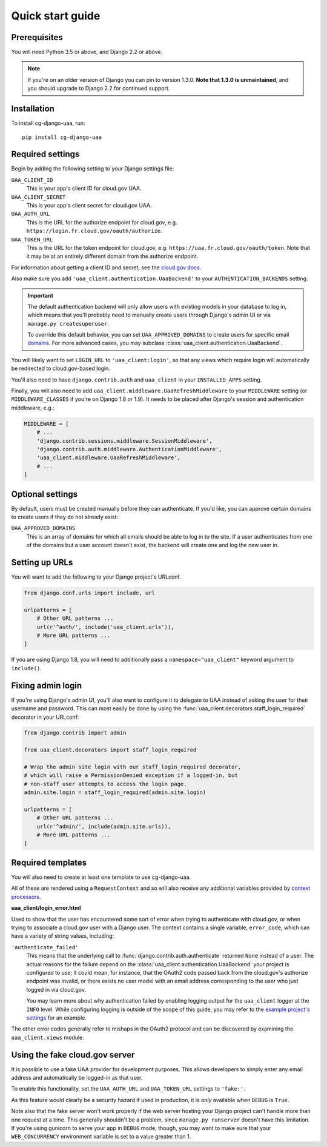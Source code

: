 Quick start guide
=================

Prerequisites
~~~~~~~~~~~~~

You will need Python 3.5 or above, and Django 2.2 or above.

.. Note::
    If you're on an older version of Django you can pin to version 1.3.0.
    **Note that 1.3.0 is unmaintained**, and you should upgrade
    to Django 2.2 for continued support.

Installation
~~~~~~~~~~~~

To install cg-django-uaa, run::

    pip install cg-django-uaa

Required settings
~~~~~~~~~~~~~~~~~

Begin by adding the following setting to your Django settings file:

``UAA_CLIENT_ID``
    This is your app's client ID for cloud.gov UAA.

``UAA_CLIENT_SECRET``
    This is your app's client secret for cloud.gov UAA.

``UAA_AUTH_URL``
    This is the URL for the authorize endpoint for cloud.gov, e.g.
    ``https://login.fr.cloud.gov/oauth/authorize``.

``UAA_TOKEN_URL``
    This is the URL for the token endpoint for cloud.gov, e.g.
    ``https://uaa.fr.cloud.gov/oauth/token``. Note that it may
    be at an entirely different domain from the authorize endpoint.

For information about getting a client ID and secret, see the `cloud.gov
docs <https://cloud.gov/docs/services/cloud-gov-identity-provider/>`_.

Also make sure you add ``'uaa_client.authentication.UaaBackend'`` to
your ``AUTHENTICATION_BACKENDS`` setting.

.. important::

    The default authentication backend will only allow users with existing
    models in your database to log in, which means that you'll probably
    need to manually create users through Django's admin UI or via
    ``manage.py createsuperuser``.

    To override this default behavior, you can set ``UAA_APPROVED_DOMAINS`` to
    create users for specific email domains_. For more advanced cases, you may
    subclass :class:`uaa_client.authentication.UaaBackend`.

You will likely want to set ``LOGIN_URL`` to ``'uaa_client:login'``, so
that any views which require login will automatically be redirected
to cloud.gov-based login.

You'll also need to have ``django.contrib.auth`` and ``uaa_client`` in your
``INSTALLED_APPS`` setting.

Finally, you will also need to add
``uaa_client.middleware.UaaRefreshMiddleware`` to your ``MIDDLEWARE``
setting (or ``MIDDLEWARE_CLASSES`` if you're on Django 1.8 or 1.9). It needs
to be placed after Django's session and authentication
middleware, e.g.:

.. code-block:: python

   MIDDLEWARE = [
       # ...
       'django.contrib.sessions.middleware.SessionMiddleware',
       'django.contrib.auth.middleware.AuthenticationMiddleware',
       'uaa_client.middleware.UaaRefreshMiddleware',
       # ...
   ]


Optional settings
~~~~~~~~~~~~~~~~~

.. _domains:

By default, users must be created manually before they can authenticate. If
you'd like, you can approve certain domains to create users if they do not
already exist:

``UAA_APPROVED_DOMAINS``
    This is an array of domains for which all emails should be able to log in
    to the site. If a user authenticates from one of the domains but a user
    account doesn't exist, the backend will create one and log the new user in.

Setting up URLs
~~~~~~~~~~~~~~~

You will want to add the following to your Django project's URLconf.

.. code-block:: python

   from django.conf.urls import include, url

   urlpatterns = [
       # Other URL patterns ...
       url(r'^auth/', include('uaa_client.urls')),
       # More URL patterns ...
   ]

If you are using Django 1.8, you will need to additionally pass a
``namespace="uaa_client"`` keyword argument to ``include()``.

Fixing admin login
~~~~~~~~~~~~~~~~~~

If you're using Django's admin UI, you'll also want to configure it to
delegate to UAA instead of asking the user for their username and
password.  This can most easily be done by using the
:func:`uaa_client.decorators.staff_login_required` decorator in your
URLconf:

.. code-block:: python

   from django.contrib import admin

   from uaa_client.decorators import staff_login_required

   # Wrap the admin site login with our staff_login_required decorator,
   # which will raise a PermissionDenied exception if a logged-in, but
   # non-staff user attempts to access the login page.
   admin.site.login = staff_login_required(admin.site.login)

   urlpatterns = [
       # Other URL patterns ...
       url(r'^admin/', include(admin.site.urls)),
       # More URL patterns ...
   ]

Required templates
~~~~~~~~~~~~~~~~~~

You will also need to create at least one template to use cg-django-uaa.

All of these are rendered using a ``RequestContext`` and so will also
receive any additional variables provided by `context processors
<https://docs.djangoproject.com/en/stable/ref/templates/api/>`_.

**uaa_client/login_error.html**

Used to show that the user has encountered some sort of error
when trying to authenticate with cloud.gov, or when trying to associate
a cloud.gov user with a Django user.  The context contains
a single variable, ``error_code``, which can have a variety of
string values, including:

``'authenticate_failed'``
    This means that the underlying call to
    :func:`django.contrib.auth.authenticate` returned ``None`` instead of
    a user. The actual reasons for the failure depend on the
    :class:`uaa_client.authentication.UaaBackend` your project is
    configured to use; it could mean, for instance, that the OAuth2
    code passed back from the cloud.gov's authorize endpoint was invalid,
    or there exists no user model with an email address corresponding
    to the user who just logged in via cloud.gov.

    You may learn more about why authentication failed by enabling
    logging output for the ``uaa_client`` logger at the ``INFO`` level. While
    configuring logging is outside of the scope of this guide, you may
    refer to the `example project's settings
    <https://github.com/cloud-gov/cg-django-uaa/blob/main/example/example/settings.py>`_
    for an example.

The other error codes generally refer to mishaps in the OAuth2 protocol
and can be discovered by examining the ``uaa_client.views`` module.

.. _fakeauth:

Using the fake cloud.gov server
~~~~~~~~~~~~~~~~~~~~~~~~~~~~~~~

It is possible to use a fake UAA provider for development purposes.
This allows developers to simply enter any email address and
automatically be logged-in as that user.

.. image:: /_static/fake-cloud-gov.png

To enable this functionality, set the ``UAA_AUTH_URL`` and
``UAA_TOKEN_URL`` settings to ``'fake:'``.

As this feature would clearly be a security hazard if used in
production, it is *only* available when ``DEBUG`` is ``True``.

Note also that the fake server won't work properly if the web
server hosting your Django project can't handle more than one
request at a time. This generally shouldn't be a problem, since
``manage.py runserver`` doesn't have this limitation. If you're using
gunicorn to serve your app in ``DEBUG`` mode, though, you may want to
make sure that your ``WEB_CONCURRENCY`` environment variable is
set to a value greater than 1.
